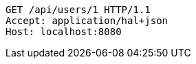 [source,http,options="nowrap"]
----
GET /api/users/1 HTTP/1.1
Accept: application/hal+json
Host: localhost:8080

----